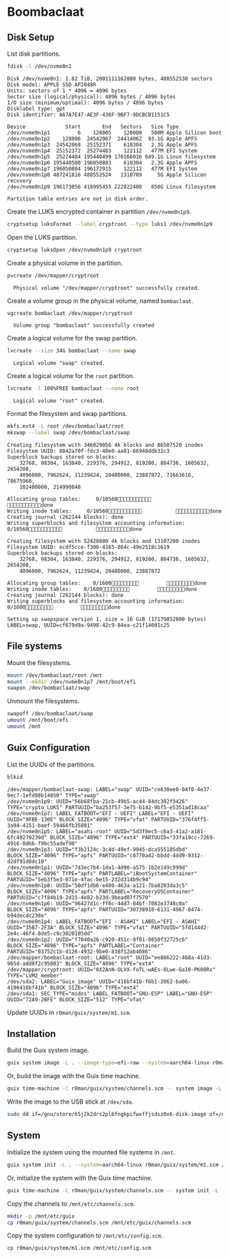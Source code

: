 * Boombaclaat
** Disk Setup

List disk partitions.

#+begin_src sh :exports both :dir /sudo:: :results verbatim
  fdisk -l /dev/nvme0n1
#+end_src

#+RESULTS:
#+begin_example
Disk /dev/nvme0n1: 1.82 TiB, 2001111162880 bytes, 488552530 sectors
Disk model: APPLE SSD AP2048R
Units: sectors of 1 * 4096 = 4096 bytes
Sector size (logical/physical): 4096 bytes / 4096 bytes
I/O size (minimum/optimal): 4096 bytes / 4096 bytes
Disklabel type: gpt
Disk identifier: A67A7E47-AE3F-436F-9BF7-9DCBCB1151C5

Device             Start       End   Sectors   Size Type
/dev/nvme0n1p1         6    128005    128000   500M Apple Silicon boot
/dev/nvme0n1p2    128006  24542067  24414062  93.1G Apple APFS
/dev/nvme0n1p3  24542068  25152371    610304   2.3G Apple APFS
/dev/nvme0n1p4  25152372  25274483    122112   477M EFI System
/dev/nvme0n1p5  25274484 195440499 170166016 649.1G Linux filesystem
/dev/nvme0n1p6 195440500 196050803    610304   2.3G Apple APFS
/dev/nvme0n1p7 196050804 196172915    122112   477M EFI System
/dev/nvme0n1p8 487241816 488552524   1310709     5G Apple Silicon recovery
/dev/nvme0n1p9 196173056 418995455 222822400   850G Linux filesystem

Partition table entries are not in disk order.
#+end_example

Create the LUKS encrypted container in partition =/dev/nvme0n1p9=.

#+begin_src sh :exports both :dir /sudo:: :results verbatim
  cryptsetup luksFormat --label cryptroot --type luks1 /dev/nvme0n1p9
#+end_src

Open the LUKS partition.

#+begin_src sh :exports both :dir /sudo:: :results verbatim
  cryptsetup luksOpen /dev/nvme0n1p9 cryptroot
#+end_src

Create a physical volume in the partition.

#+begin_src sh :exports both :dir /sudo:: :results verbatim
  pvcreate /dev/mapper/cryptroot
#+end_src

#+RESULTS:
:   Physical volume "/dev/mapper/cryptroot" successfully created.

Create a volume group in the physical volume, named =bombaclaat=.

#+begin_src sh :exports both :dir /sudo:: :results verbatim
  vgcreate bombaclaat /dev/mapper/cryptroot
#+end_src

#+RESULTS:
:   Volume group "bombaclaat" successfully created

Create a logical volume for the swap partition.

#+begin_src sh :exports both :dir /sudo:: :results verbatim
  lvcreate --size 34G bombaclaat --name swap
#+end_src

#+RESULTS:
:   Logical volume "swap" created.

Create a logical volume for the =root= partition.

#+begin_src sh :exports both :dir /sudo:: :results verbatim
  lvcreate -l 100%FREE bombaclaat --name root
#+end_src

#+RESULTS:
:   Logical volume "root" created.

Format the filesystem and swap partitions.

#+begin_src sh :exports both :dir /sudo:: :results silent
  mkfs.ext4 -L root /dev/bombaclaat/root
  mkswap --label swap /dev/bombaclaat/swap
#+end_src

#+RESULTS:
#+begin_example
Creating filesystem with 346029056 4k blocks and 86507520 inodes
Filesystem UUID: 8842a70f-fdc3-40e0-aa81-66940ddb32c3
Superblock backups stored on blocks:
	32768, 98304, 163840, 229376, 294912, 819200, 884736, 1605632, 2654208,
	4096000, 7962624, 11239424, 20480000, 23887872, 71663616, 78675968,
	102400000, 214990848

Allocating group tables:     0/10560           done
Writing inode tables:     0/10560           done
Creating journal (262144 blocks): done
Writing superblocks and filesystem accounting information:     0/10560           done

Creating filesystem with 52428800 4k blocks and 13107200 inodes
Filesystem UUID: ecdf5cce-f306-4165-864c-49e2518c1619
Superblock backups stored on blocks:
	32768, 98304, 163840, 229376, 294912, 819200, 884736, 1605632, 2654208,
	4096000, 7962624, 11239424, 20480000, 23887872

Allocating group tables:    0/1600         done
Writing inode tables:    0/1600         done
Creating journal (262144 blocks): done
Writing superblocks and filesystem accounting information:    0/1600         done

Setting up swapspace version 1, size = 16 GiB (17179852800 bytes)
LABEL=swap, UUID=cf679d9a-9498-42c9-84ea-c21f14601c25
#+end_example

** File systems

Mount the filesystems.

#+begin_src sh :exports both :dir /sudo:: :results verbatim
  mount /dev/bombaclaat/root /mnt
  mount --mkdir /dev/nvme0n1p7 /mnt/boot/efi
  swapon /dev/bombaclaat/swap
#+end_src

#+RESULTS:

Unmount the filesystems.

#+begin_src sh :exports both :dir /sudo:: :results verbatim
  swapoff /dev/bombaclaat/swap
  umount /mnt/boot/efi
  umount /mnt
#+end_src

** Guix Configuration

List the UUIDs of the partitions.

#+begin_src sh :exports both :dir /sudo:: :results verbatim
  blkid
#+end_src

#+RESULTS:
#+begin_example
/dev/mapper/bombaclaat-swap: LABEL="swap" UUID="ce630ee0-04f0-4e37-9ec7-1efd08b14050" TYPE="swap"
/dev/nvme0n1p9: UUID="56b68fba-21cb-49b5-ac44-84dc382f3426" TYPE="crypto_LUKS" PARTUUID="ba253f57-3e75-b142-9bf5-e5351ad18caa"
/dev/nvme0n1p7: LABEL_FATBOOT="EFI - UEFI" LABEL="EFI - UEFI" UUID="9FBE-130E" BLOCK_SIZE="4096" TYPE="vfat" PARTUUID="376f4ff5-3a94-4151-baef-59466fb35801"
/dev/nvme0n1p5: LABEL="asahi-root" UUID="5d3f0ec5-c6a3-41a2-a181-6fc49279239d" BLOCK_SIZE="4096" TYPE="ext4" PARTUUID="33fa19cc-7269-4916-8d66-f9bc55adef90"
/dev/nvme0n1p3: UUID="f3b2124c-3c4d-49ef-9945-dca555185dbd" BLOCK_SIZE="4096" TYPE="apfs" PARTUUID="c8770a42-bbdd-4dd9-9312-d2df91d8dc10"
/dev/nvme0n1p1: UUID="743ec7b4-1da1-4d90-a575-1b2e149c999d" BLOCK_SIZE="4096" TYPE="apfs" PARTLABEL="iBootSystemContainer" PARTUUID="5eb3f5e3-071e-4fac-be15-232d314b9c94"
/dev/nvme0n1p8: UUID="50df1db6-e408-463a-a121-7ba8203da3c5" BLOCK_SIZE="4096" TYPE="apfs" PARTLABEL="RecoveryOSContainer" PARTUUID="c7f84b19-2d15-4e82-b23d-9bead07f7570"
/dev/nvme0n1p6: UUID="96427d1c-ff6c-44d7-84bf-7082e3748c0a" BLOCK_SIZE="4096" TYPE="apfs" PARTUUID="30738918-6131-4967-8474-b94decdc238e"
/dev/nvme0n1p4: LABEL_FATBOOT="EFI - ASAHI" LABEL="EFI - ASAHI" UUID="35B7-2F3A" BLOCK_SIZE="4096" TYPE="vfat" PARTUUID="5fd144d2-2e4c-46f4-8de5-c9c3020105dd"
/dev/nvme0n1p2: UUID="f7040a26-c920-451c-9f01-9850f32725c6" BLOCK_SIZE="4096" TYPE="apfs" PARTLABEL="Container" PARTUUID="03752c1b-d126-4932-9be0-838f12ab4086"
/dev/mapper/bombaclaat-root: LABEL="root" UUID="ee886222-468a-41d3-965d-add8f2c95003" BLOCK_SIZE="4096" TYPE="ext4"
/dev/mapper/cryptroot: UUID="8X2AnN-OLVX-foTL-wAEs-0Lwe-GaI0-PK08Rx" TYPE="LVM2_member"
/dev/sda2: LABEL="Guix_image" UUID="416bf41b-f6b1-2062-ba06-4196416bf41b" BLOCK_SIZE="4096" TYPE="ext4"
/dev/sda1: SEC_TYPE="msdos" LABEL_FATBOOT="GNU-ESP" LABEL="GNU-ESP" UUID="72A9-2BFE" BLOCK_SIZE="512" TYPE="vfat"
#+end_example

Update UUIDs in =r0man/guix/system/m1.scm=.

** Installation

Build the Guix system image.

#+begin_src sh :exports both :results verbatim
  guix system image -L . --image-type=efi-raw --system=aarch64-linux r0man/guix/system/m1.scm
#+end_src

Or, build the image with the Guix time machine.

#+begin_src sh :exports both :results verbatim
  guix time-machine -C r0man/guix/system/channels.scm -- system image -L . --image-type=efi-raw --system=aarch64-linux r0man/guix/system/m1.scm
#+end_src

Write the image to the USB stick at =/dev/sda=.

#+begin_src sh :results verbatim
  sudo dd if=/gnu/store/65j2k2drs2pl6fngkpifwxffjsdsz0x6-disk-image of=/dev/sda bs=4M status=progress oflag=sync
#+end_src

** System

Initialize the system using the mounted file systems in =/mnt=.

#+begin_src sh :exports both :dir /sudo:: :results verbatim
  guix system init -L . --system=aarch64-linux r0man/guix/system/m1.scm /mnt
#+end_src

Or, initialize the system with the Guix time machine.

#+begin_src sh :exports both :dir /sudo:: :results verbatim
  guix time-machine -C r0man/guix/system/channels.scm -- system init -L . --system=aarch64-linux r0man/guix/system/m1.scm /mnt
#+end_src

Copy the channels to =/mnt/etc/channels.scm=.

#+begin_src sh :exports both :dir /sudo:: :results verbatim
  mkdir -p /mnt/etc/guix
  cp r0man/guix/system/channels.scm /mnt/etc/guix/channels.scm
#+end_src

#+RESULTS:

Copy the system configuration to =/mnt/etc/config.scm=.

#+begin_src sh :exports both :dir /sudo:: :results verbatim
  cp r0man/guix/system/m1.scm /mnt/etc/config.scm
#+end_src
